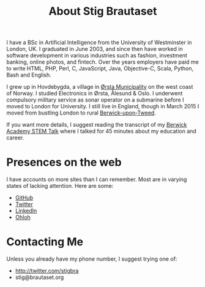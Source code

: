 #+title: About Stig Brautaset

I have a BSc in Artificial Intelligence from the University of
Westminster in London, UK. I graduated in June 2003, and since then
have worked in software development in various industries such as
fashion, investment banking, online photos, and fintech. Over the
years employers have paid me to write HTML, PHP, Perl, C, JavaScript,
Java, Objective-C, Scala, Python, Bash and English.

I grew up in Hovdebygda, a village in [[https://en.wikipedia.org/wiki/%C3%98rsta][Ørsta Municipality]] on the west
coast of Norway. I studied Electronics in Ørsta, Ålesund & Oslo. I
underwent compulsory military service as sonar operator on a submarine
before I moved to London for University. I still live in England,
though in March 2015 I moved from bustling London to rural
[[https://en.wikipedia.org/wiki/Berwick-upon-Tweed][Berwick-upon-Tweed]].

If you want more details, I suggest reading the transcript of my
[[file:articles/2016/berwick-academy-stem-talk.org][Berwick Academy STEM Talk]] where I talked for 45 minutes about my
education and career.

* Presences on the web

I have accounts on more sites than I can remember. Most are in varying
states of lacking attention. Here are some:

- [[https://github.com/stig][GitHub]]
- [[http://twitter.com/stigbra][Twitter]]
- [[http://uk.linkedin.com/in/stigbrautaset][LinkedIn]]
- [[https://www.ohloh.net/accounts/stigbra][Ohloh]]

* Contacting Me

Unless you already have my phone number, I suggest trying one of:

- http://twitter.com/stigbra
- stig@brautaset.org
